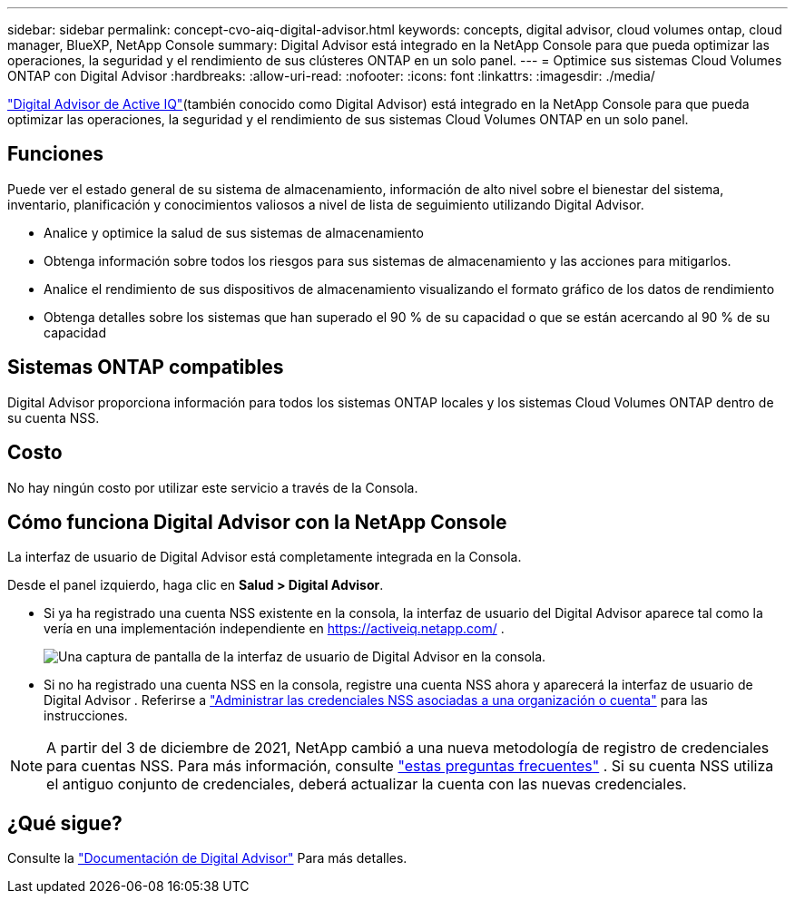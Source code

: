---
sidebar: sidebar 
permalink: concept-cvo-aiq-digital-advisor.html 
keywords: concepts, digital advisor, cloud volumes ontap, cloud manager, BlueXP, NetApp Console 
summary: Digital Advisor está integrado en la NetApp Console para que pueda optimizar las operaciones, la seguridad y el rendimiento de sus clústeres ONTAP en un solo panel. 
---
= Optimice sus sistemas Cloud Volumes ONTAP con Digital Advisor
:hardbreaks:
:allow-uri-read: 
:nofooter: 
:icons: font
:linkattrs: 
:imagesdir: ./media/


[role="lead"]
https://www.netapp.com/services/support/active-iq/["Digital Advisor de Active IQ"](también conocido como Digital Advisor) está integrado en la NetApp Console para que pueda optimizar las operaciones, la seguridad y el rendimiento de sus sistemas Cloud Volumes ONTAP en un solo panel.



== Funciones

Puede ver el estado general de su sistema de almacenamiento, información de alto nivel sobre el bienestar del sistema, inventario, planificación y conocimientos valiosos a nivel de lista de seguimiento utilizando Digital Advisor.

* Analice y optimice la salud de sus sistemas de almacenamiento
* Obtenga información sobre todos los riesgos para sus sistemas de almacenamiento y las acciones para mitigarlos.
* Analice el rendimiento de sus dispositivos de almacenamiento visualizando el formato gráfico de los datos de rendimiento
* Obtenga detalles sobre los sistemas que han superado el 90 % de su capacidad o que se están acercando al 90 % de su capacidad




== Sistemas ONTAP compatibles

Digital Advisor proporciona información para todos los sistemas ONTAP locales y los sistemas Cloud Volumes ONTAP dentro de su cuenta NSS.



== Costo

No hay ningún costo por utilizar este servicio a través de la Consola.



== Cómo funciona Digital Advisor con la NetApp Console

La interfaz de usuario de Digital Advisor está completamente integrada en la Consola.

Desde el panel izquierdo, haga clic en *Salud > Digital Advisor*.

* Si ya ha registrado una cuenta NSS existente en la consola, la interfaz de usuario del Digital Advisor aparece tal como la vería en una implementación independiente en https://activeiq.netapp.com/[] .
+
image:screenshot_aiq_digital_advisor.png["Una captura de pantalla de la interfaz de usuario de Digital Advisor en la consola."]

* Si no ha registrado una cuenta NSS en la consola, registre una cuenta NSS ahora y aparecerá la interfaz de usuario de Digital Advisor .  Referirse a https://docs.netapp.com/us-en/bluexp-setup-admin/task-adding-nss-accounts.html["Administrar las credenciales NSS asociadas a una organización o cuenta"] para las instrucciones.



NOTE: A partir del 3 de diciembre de 2021, NetApp cambió a una nueva metodología de registro de credenciales para cuentas NSS. Para más información, consulte  https://kb.netapp.com/Advice_and_Troubleshooting/Miscellaneous/FAQs_for_NetApp_adoption_of_MS_Azure_AD_B2C_for_login["estas preguntas frecuentes"] .  Si su cuenta NSS utiliza el antiguo conjunto de credenciales, deberá actualizar la cuenta con las nuevas credenciales.



== ¿Qué sigue?

Consulte la https://docs.netapp.com/us-en/active-iq/index.html["Documentación de Digital Advisor"] Para más detalles.
